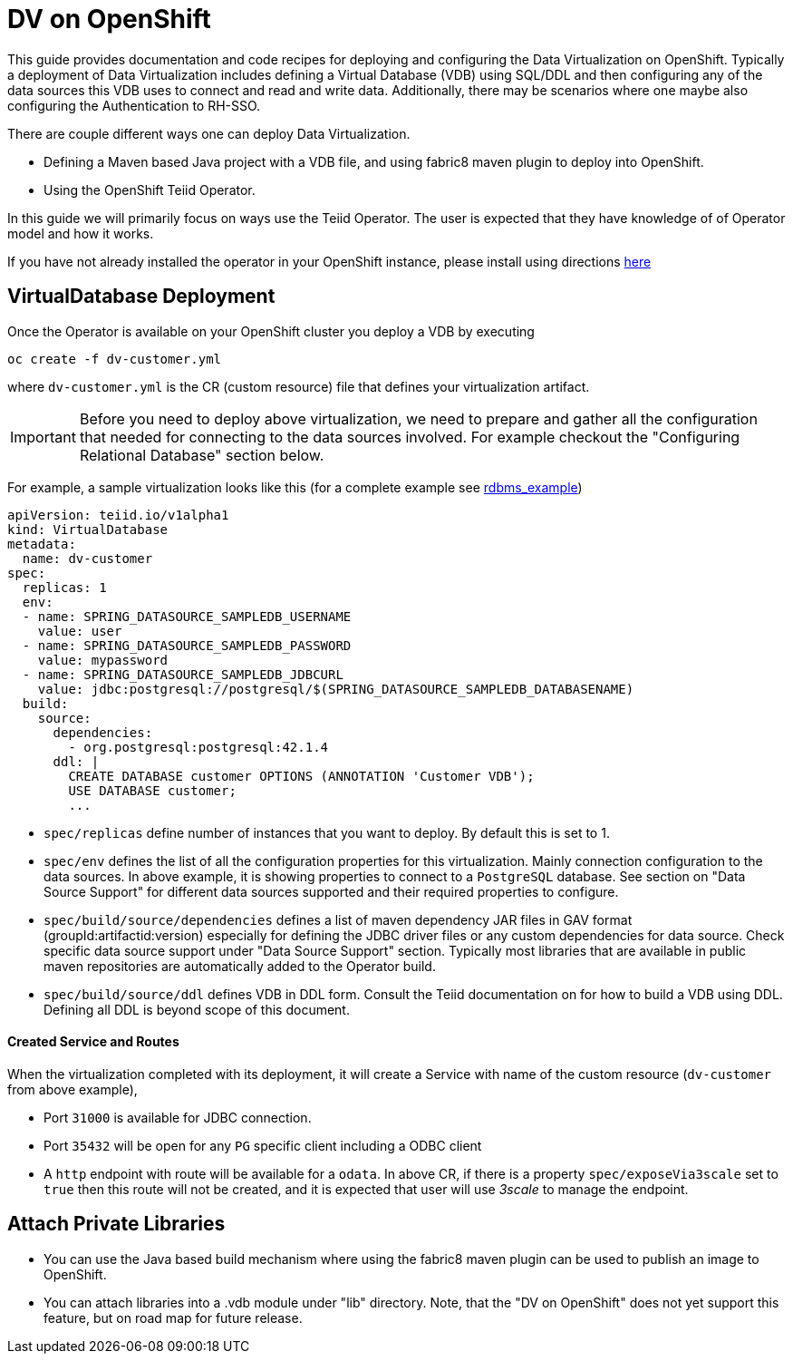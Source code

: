 = DV on OpenShift

This guide provides documentation and code recipes for deploying and configuring the Data Virtualization on OpenShift. Typically a deployment of Data Virtualization includes defining a Virtual Database (VDB) using SQL/DDL and then configuring any of the data sources this VDB uses to connect and read and write data. Additionally, there may be scenarios where one maybe also configuring the Authentication to RH-SSO.

There are couple different ways one can deploy Data Virtualization.

- Defining a Maven based Java project with a VDB file, and using fabric8 maven plugin to deploy into OpenShift.
- Using the OpenShift Teiid Operator.

In this guide we will primarily focus on ways use the Teiid Operator. The user is expected that they have knowledge of of Operator model and how it works.

If you have not already installed the operator in your OpenShift instance, please install using directions xref:install-operator.adoc[here]

== VirtualDatabase Deployment [[deployment-cr]]

Once the Operator is available on your OpenShift cluster you deploy a VDB by executing 

[source,bash]
----
oc create -f dv-customer.yml
----

where `dv-customer.yml` is the CR (custom resource) file that defines your virtualization artifact. 

IMPORTANT:  Before you need to deploy above virtualization, we need to prepare and gather all the configuration that needed for connecting to the data sources involved. For example checkout the "Configuring Relational Database" section below.

For example, a sample virtualization looks like this (for a complete example see xref:rdbms-example/Readme.adoc[rdbms_example])

[source,yaml]
----
apiVersion: teiid.io/v1alpha1
kind: VirtualDatabase
metadata:
  name: dv-customer
spec:
  replicas: 1
  env:
  - name: SPRING_DATASOURCE_SAMPLEDB_USERNAME
    value: user
  - name: SPRING_DATASOURCE_SAMPLEDB_PASSWORD
    value: mypassword
  - name: SPRING_DATASOURCE_SAMPLEDB_JDBCURL
    value: jdbc:postgresql://postgresql/$(SPRING_DATASOURCE_SAMPLEDB_DATABASENAME)
  build:
    source:
      dependencies:
        - org.postgresql:postgresql:42.1.4
      ddl: |
        CREATE DATABASE customer OPTIONS (ANNOTATION 'Customer VDB');
        USE DATABASE customer;
        ...   
----

- `spec/replicas` define number of instances that you want to deploy. By default this is set to 1.

- `spec/env` defines the list of all the configuration properties for this virtualization. Mainly connection configuration to the data sources. In above example, it is showing properties to connect to a `PostgreSQL` database. See section on "Data Source Support" for different data sources supported and their required properties to configure.

- `spec/build/source/dependencies` defines a list of maven dependency JAR files in GAV format (groupId:artifactid:version) especially for defining the JDBC driver files or any custom dependencies for data source. Check specific data source support under "Data Source Support" section. Typically most libraries that are available in public maven repositories are automatically added to the Operator build.

- `spec/build/source/ddl` defines VDB in DDL form. Consult the Teiid documentation on for how to build a VDB using DDL. Defining all DDL is beyond scope of this document. 

==== Created Service and Routes
When the virtualization completed with its deployment, it will create a Service with name of the custom resource (`dv-customer` from above example), 

- Port `31000` is available for JDBC connection. 
- Port `35432` will be open for any `PG` specific client including a ODBC client
- A `http` endpoint with route will be available for a `odata`. In above CR, if there is a property `spec/exposeVia3scale` set to `true` then this route will not be created, and it is expected that user will use _3scale_ to manage the endpoint.

== Attach Private Libraries

- You can use the Java based build mechanism where using the fabric8 maven plugin can be used to publish an image to OpenShift.
- You can attach libraries into a .vdb module under "lib" directory. Note, that the "DV on OpenShift" does not yet support this feature, but on road map for future release.
